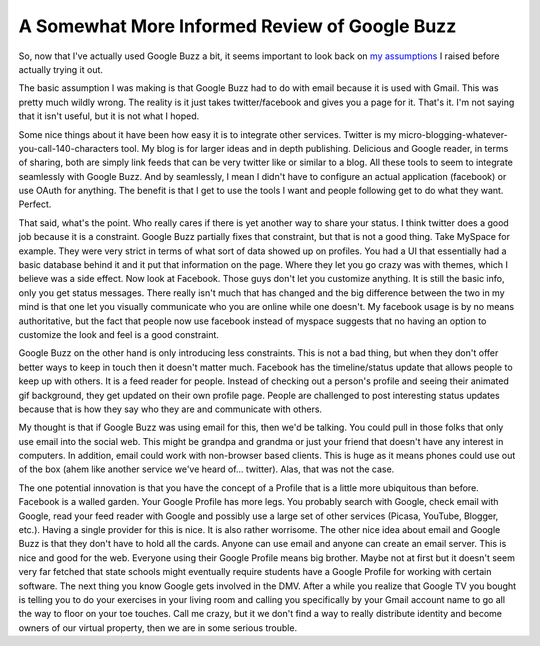 A Somewhat More Informed Review of Google Buzz
##############################################

So, now that I've actually used Google Buzz a bit, it seems important to
look back on `my assumptions`_ I raised before actually trying it out.

The basic assumption I was making is that Google Buzz had to do with
email because it is used with Gmail. This was pretty much wildly wrong.
The reality is it just takes twitter/facebook and gives you a page for
it. That's it. I'm not saying that it isn't useful, but it is not what I
hoped.

Some nice things about it have been how easy it is to integrate other
services. Twitter is my micro-blogging-whatever-you-call-140-characters
tool. My blog is for larger ideas and in depth publishing. Delicious and
Google reader, in terms of sharing, both are simply link feeds that can
be very twitter like or similar to a blog. All these tools to seem to
integrate seamlessly with Google Buzz. And by seamlessly, I mean I
didn't have to configure an actual application (facebook) or use OAuth
for anything. The benefit is that I get to use the tools I want and
people following get to do what they want. Perfect.

That said, what's the point. Who really cares if there is yet another
way to share your status. I think twitter does a good job because it is
a constraint. Google Buzz partially fixes that constraint, but that is
not a good thing. Take MySpace for example. They were very strict in
terms of what sort of data showed up on profiles. You had a UI that
essentially had a basic database behind it and it put that information
on the page. Where they let you go crazy was with themes, which I
believe was a side effect. Now look at Facebook. Those guys don't let
you customize anything. It is still the basic info, only you get status
messages. There really isn't much that has changed and the big
difference between the two in my mind is that one let you visually
communicate who you are online while one doesn't. My facebook usage is
by no means authoritative, but the fact that people now use facebook
instead of myspace suggests that no having an option to customize the
look and feel is a good constraint.

Google Buzz on the other hand is only introducing less constraints.
This is not a bad thing, but when they don't offer better ways to keep
in touch then it doesn't matter much. Facebook has the timeline/status
update that allows people to keep up with others. It is a feed reader
for people. Instead of checking out a person's profile and seeing their
animated gif background, they get updated on their own profile page.
People are challenged to post interesting status updates because that is
how they say who they are and communicate with others.

My thought is that if Google Buzz was using email for this, then we'd
be talking. You could pull in those folks that only use email into the
social web. This might be grandpa and grandma or just your friend that
doesn't have any interest in computers. In addition, email could work
with non-browser based clients. This is huge as it means phones could
use out of the box (ahem like another service we've heard of...
twitter). Alas, that was not the case.

The one potential innovation is that you have the concept of a Profile
that is a little more ubiquitous than before. Facebook is a walled
garden. Your Google Profile has more legs. You probably search with
Google, check email with Google, read your feed reader with Google and
possibly use a large set of other services (Picasa, YouTube, Blogger,
etc.). Having a single provider for this is nice. It is also rather
worrisome. The other nice idea about email and Google Buzz is that they
don't have to hold all the cards. Anyone can use email and anyone can
create an email server. This is nice and good for the web. Everyone
using their Google Profile means big brother. Maybe not at first but it
doesn't seem very far fetched that state schools might eventually
require students have a Google Profile for working with certain
software. The next thing you know Google gets involved in the DMV. After
a while you realize that Google TV you bought is telling you to do your
exercises in your living room and calling you specifically by your Gmail
account name to go all the way to floor on your toe touches. Call me
crazy, but it we don't find a way to really distribute identity and
become owners of our virtual property, then we are in some serious
trouble.

.. _my assumptions: http://ionrock.org/blog/2010/02/11/Uninformed_Google_Buzz_Thoughts


.. author:: default
.. categories:: code
.. tags:: Uncategorized
.. comments::
